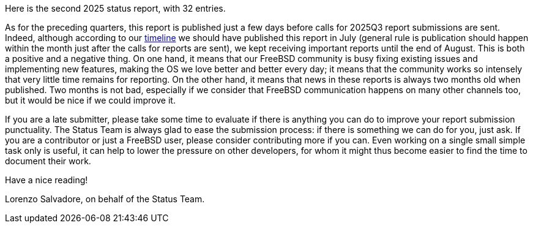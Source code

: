 Here is the second 2025 status report, with 32 entries.

As for the preceding quarters, this report is published just a few days before calls for 2025Q3 report submissions are sent.
Indeed, although according to our link:https://docs.freebsd.org/en/articles/freebsd-status-report-process/#_timeline[timeline] we should have published this report in July (general rule is publication should happen within the month just after the calls for reports are sent), we kept receiving important reports until the end of August.
This is both a positive and a negative thing.
On one hand, it means that our FreeBSD community is busy fixing existing issues and implementing new features, making the OS we love better and better every day; it means that the community works so intensely that very little time remains for reporting.
On the other hand, it means that news in these reports is always two months old when published.
Two months is not bad, especially if we consider that FreeBSD communication happens on many other channels too, but it would be nice if we could improve it.

If you are a late submitter, please take some time to evaluate if there is anything you can do to improve your report submission punctuality.
The Status Team is always glad to ease the submission process: if there is something we can do for you, just ask.
If you are a contributor or just a FreeBSD user, please consider contributing more if you can.
Even working on a single small simple task only is useful, it can help to lower the pressure on other developers, for whom it might thus become easier to find the time to document their work.

Have a nice reading!

Lorenzo Salvadore, on behalf of the Status Team.
